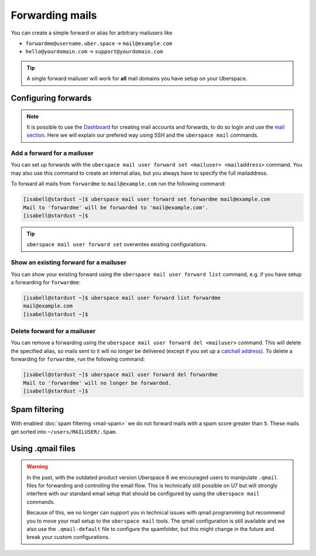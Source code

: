 ################
Forwarding mails
################

You can create a simple forward or alias for arbitrary mailusers like

* ``forwardme@username.uber.space`` → ``mail@example.com``
* ``hello@yourdomain.com`` → ``support@yourdomain.com``

.. tip::
    A single forward mailuser will work for **all** mail domains you have setup on your Uberspace.

Configuring forwards
====================

.. note::

    It is possible to use the `Dashboard <https://dashboard.uberspace.de/>`_ for creating mail accounts and forwards, to do so login and use the `mail section <https://dashboard.uberspace.de/dashboard/mail>`_. Here we will explain our prefered way using SSH and the ``uberspace mail`` commands.

Add a forward for a mailuser
----------------------------

You can set up forwards with the ``uberspace mail user forward set <mailuser> <mailaddress>`` command. You may also use this command to create an internal alias, but you always have to specify the full mailaddress.

To forward all mails from ``forwardme`` to ``mail@example.com`` run the following command:

.. code-block:: console

 [isabell@stardust ~]$ uberspace mail user forward set forwardme mail@example.com
 Mail to 'forwardme' will be forwarded to 'mail@example.com'.
 [isabell@stardust ~]$

.. tip::
    ``uberspace mail user forward set`` overwrites existing configurations.


Show an existing forward for a mailuser
---------------------------------------

You can show your existing forward using the ``uberspace mail user forward list`` command, e.g. if you have setup a forwarding for ``forwardme``:

.. code-block:: console

 [isabell@stardust ~]$ uberspace mail user forward list forwardme
 mail@example.com
 [isabell@stardust ~]$


Delete forward for a mailuser
-----------------------------

You can remove a forwarding using the ``uberspace mail user forward del <mailuser>`` command. This will delete the specified alias,
so mails sent to it will no longer be delivered (except if you set up a `catchall address <https://manual.uberspace.de/mail-mailboxes#catch-all-mailbox>`_).
To delete a forwarding for ``forwardme``, run the following command:

.. code-block:: console

 [isabell@stardust ~]$ uberspace mail user forward del forwardme
 Mail to 'forwardme' will no longer be forwarded.
 [isabell@stardust ~]$


Spam filtering
==============

With enabled :doc:`spam filtering <mail-spam>` we do not forward mails with a spam score greater than ``5``. These mails get sorted into ``~/users/MAILUSER/.Spam``.


Using .qmail files
==================

.. warning::
    In the past, with the outdated product version Uberspace 6 we encouraged users to manipulate ``.qmail`` files for forwarding and controlling the email flow. This is technically still possible on U7 but will strongly interfere with our standard email setup that should be configured by using the ``uberspace mail`` commands.

    Because of this, we no longer can support you in technical issues with qmail programming but recommend you to move your mail setup to the ``uberspace mail`` tools. The qmail configuration is still available and we also use the ``.qmail-default`` file to configure the spamfolder, but this might change in the future and break your custom configurations.
